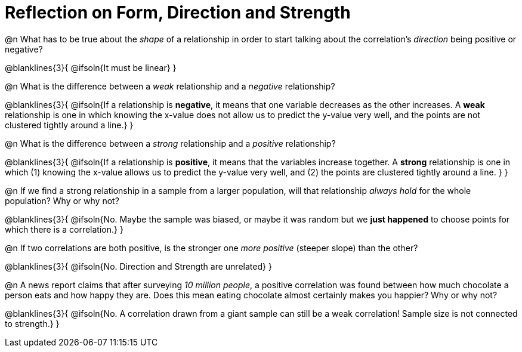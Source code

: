 = Reflection on Form, Direction and Strength

@n What has to be true about the _shape_ of a relationship in order to start talking about the correlation's _direction_ being positive or negative?

@blanklines{3}{
@ifsoln{It must be linear}
}


@n What is the difference between a _weak_ relationship and a _negative_ relationship? 


@blanklines{3}{
@ifsoln{If a relationship is *negative*, it means that one variable decreases as the other increases. A *weak* relationship is one in which knowing the x-value does not allow us to predict the y-value very well, and the points are not clustered tightly around a line.}
}


@n What is the difference between a _strong_ relationship and a _positive_ relationship?

@blanklines{3}{
@ifsoln{If a relationship is *positive*, it means that the variables increase together. A *strong* relationship is one in which (1) knowing the x-value allows us to predict the y-value very well, and (2) the points are clustered tightly around a line. }
}



@n If we find a strong relationship in a sample from a larger population, will that relationship _always hold_ for the whole population? Why or why not?

@blanklines{3}{
@ifsoln{No. Maybe the sample was biased, or maybe it was random but we *just happened* to choose points for which there is a correlation.}
}


@n If two correlations are both positive, is the stronger one _more positive_ (steeper slope) than the other?

@blanklines{3}{
@ifsoln{No. Direction and Strength are unrelated}
}



@n A news report claims that after surveying _10 million people_, a positive correlation was found between how much chocolate a person eats and how happy they are. Does this mean eating chocolate almost certainly makes you happier? Why or why not?

@blanklines{3}{
@ifsoln{No. A correlation drawn from a giant sample can still be a weak correlation! Sample size is not connected to strength.}
}
